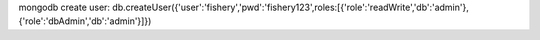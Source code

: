 mongodb create user:
db.createUser({'user':'fishery','pwd':'fishery123',roles:[{'role':'readWrite','db':'admin'},{'role':'dbAdmin','db':'admin'}]})
